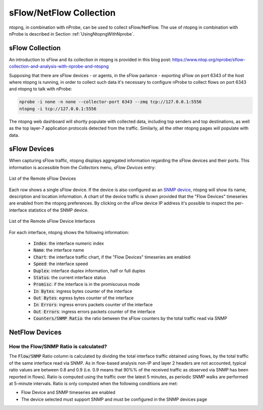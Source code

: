 sFlow/NetFlow Collection
========================

ntopng, in combination with nProbe, can be used to collect
sFlow/NetFlow. The use of ntopng in combination with nProbe is
described in Section :ref:`UsingNtopngWithNprobe`.

sFlow Collection
----------------

An introduction to sFlow and its collection in ntopng is provided
in this blog post:
https://www.ntop.org/nprobe/sflow-collection-and-analysis-with-nprobe-and-ntopng

Supposing that there are sFlow devices - or agents, in the sFlow parlance - exporting sFlow on port 6343 of the host
where ntopng is running, in order to collect such data it's necessary to configure
nProbe to collect flows on port 6343 and ntopng to talk with nProbe:


.. code:: bash

  nprobe -i none -n none --collector-port 6343 --zmq tcp://127.0.0.1:5556
  ntopng -i tcp://127.0.0.1:5556

The ntopng web dashboard will shortly populate with collected data, including top
senders and top destinations, as well as the top layer-7 application protocols
detected from the traffic. Similarly, all the other ntopng pages will populate with data.

sFlow Devices
-------------

When capturing sFlow traffic, ntopng displays aggregated information regarding the
sFlow devices and their ports. This information is accessible from the `Collectors` menu, `sFlow Devices` entry:

.. figure:: ../img/advanced_features_sflow_devices_list.jpg
  :align: center
  :alt: sFlow Devices

  List of the Remote sFlow Devices

Each row shows a single sFlow device. If the device is also configured as an
`SNMP device`_, ntopng will show its name, description and location information.
A chart of the device traffic is shown provided that the "Flow Devices" timeseries
are enabled from the ntopng preferences. By clicking on the sFlow device IP address
it's possible to inspect the per-interface statistics of the SNMP device.

.. figure:: ../img/advanced_features_sflow_interfaces_list.jpg
  :align: center
  :alt: sFlow Device Interfaces

  List of the Remote sFlow Device Interfaces

For each interface, ntopng shows the following information:

  - :code:`Index`: the interface numeric index
  - :code:`Name`: the interface name
  - :code:`Chart`: the interface traffic chart, if the "Flow Devices" timeseries
    are enabled
  - :code:`Speed`: the interface speed
  - :code:`Duplex`: interface duplex information, half or full duplex
  - :code:`Status`: the current interface status
  - :code:`Promisc`: if the interface is in the promiscuous mode
  - :code:`In Bytes`: ingress bytes counter of the interface
  - :code:`Out Bytes`: egress bytes counter of the interface
  - :code:`In Errors`: ingress errors packets counter of the interface
  - :code:`Out Errors`: ingress errors packets counter of the interface
  - :code:`Counters/SNMP Ratio`: the ratio between the sFlow counters by the total traffic read via SNMP

NetFlow Devices
---------------

How the Flow/SNMP Ratio is calculated?
~~~~~~~~~~~~~~~~~~~~~~~~~~~~~~~~~~~~~~

The :code:`Flow/SNMP` Ratio column is calculated by dividing the total interface traffic obtained using flows,
by the total traffic of the same interface read via SNMP. As in flow-based analysis non-IP and layer 2 headers are not accounted,
typical ratio values are between 0.8 and 0.9 (i.e. 0.9 means that 90%% of the received traffic as observed via SNMP has been reported in flows).
Ratio is computed using the traffic over the latest 5 minutes, as periodic SNMP walks are performed at 5-minute intervals.
Ratio is only computed when the following conditions are met:

- Flow Device and SNMP timeseries are enabled
- The device selected must support SNMP and must be configured in the SNMP devices page

.. _`SNMP device`: ../active_monitoring/snmp.html
